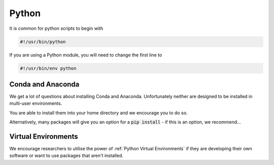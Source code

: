 ######
Python
######

It is common for python scripts to begin with 

.. code-block:: bash

    #!/usr/bin/python

If you are using a Python module, you will need to change the first line to 

.. code-block:: bash

    #!/usr/bin/env python


******************
Conda and Anaconda
******************

We get a lot of questions about installing Conda and Anaconda. Unfortunately neither are designed to be installed in multi-user environments.

You are able to install them into your home directory and we encourage you to do so.

Alternatively, many packages will give you an option for a :code:`pip install` - if this is an option, we recommend...


********************
Virtual Environments
********************

We encourage researchers to utilise the power of :ref:`Python Virtual Environments` if they are developing their own software or want to use packages that aren't installed.
